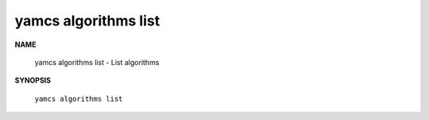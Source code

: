 yamcs algorithms list
=====================

.. program:: yamcs algorithms list

**NAME**

    yamcs algorithms list - List algorithms


**SYNOPSIS**

    ``yamcs algorithms list``
